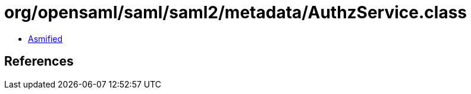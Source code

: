 = org/opensaml/saml/saml2/metadata/AuthzService.class

 - link:AuthzService-asmified.java[Asmified]

== References

